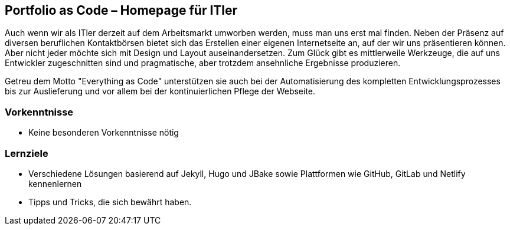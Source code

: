 :jbake-title: Portfolio as Code – Homepage für ITler
:jbake-type: page
:jbake-status: published

== Portfolio as Code – Homepage für ITler

Auch wenn wir als ITler derzeit auf dem Arbeitsmarkt umworben werden, muss man uns erst mal finden. Neben der Präsenz auf diversen beruflichen Kontaktbörsen bietet sich das Erstellen einer eigenen Internetseite an, auf der wir uns präsentieren können. Aber nicht jeder möchte sich mit Design und Layout auseinandersetzen. Zum Glück gibt es mittlerweile Werkzeuge, die auf uns Entwickler zugeschnitten sind und pragmatische, aber trotzdem ansehnliche Ergebnisse produzieren.

Getreu dem Motto "Everything as Code" unterstützen sie auch bei der Automatisierung des kompletten Entwicklungsprozesses bis zur Auslieferung und vor allem bei der kontinuierlichen Pflege der Webseite.

=== Vorkenntnisse

* Keine besonderen Vorkenntnisse nötig

=== Lernziele

* Verschiedene Lösungen basierend auf Jekyll, Hugo und JBake sowie Plattformen wie GitHub, GitLab und Netlify kennenlernen
* Tipps und Tricks, die sich bewährt haben.